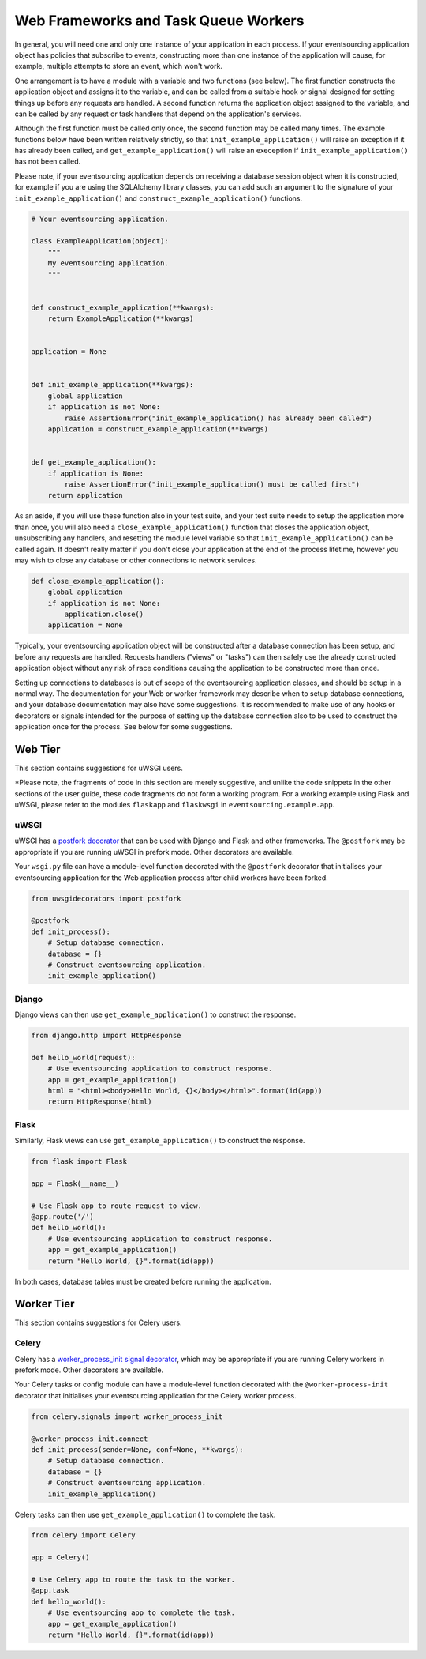=====================================
Web Frameworks and Task Queue Workers
=====================================

In general, you will need one and only one instance of your application
in each process. If your eventsourcing application object has policies
that subscribe to events, constructing more than one instance of the
application will cause, for example, multiple attempts to store an event,
which won't work.

One arrangement is to have a module with a variable and two functions
(see below). The first function constructs the application object and
assigns it to the variable, and can be called from a suitable hook or
signal designed for setting things up before any requests are handled.
A second function returns the application object assigned to the variable,
and can be called by any request or task handlers that depend on the
application's services.

Although the first function must be called only once, the second function
may be called many times. The example functions below have been written
relatively strictly, so that ``init_example_application()`` will raise
an exception if it has already been called, and ``get_example_application()``
will raise an exeception if ``init_example_application()`` has not been called.

Please note, if your eventsourcing application depends on receiving a
database session object when it is constructed, for example if you are
using the SQLAlchemy library classes, you can add such an argument to
the signature of your ``init_example_application()`` and
``construct_example_application()`` functions.

.. code:: python

    # Your eventsourcing application.

    class ExampleApplication(object):
        """
        My eventsourcing application.
        """


    def construct_example_application(**kwargs):
        return ExampleApplication(**kwargs)


    application = None


    def init_example_application(**kwargs):
        global application
        if application is not None:
            raise AssertionError("init_example_application() has already been called")
        application = construct_example_application(**kwargs)


    def get_example_application():
        if application is None:
            raise AssertionError("init_example_application() must be called first")
        return application


As an aside, if you will use these function also in your test suite, and your
test suite needs to setup the application more than once, you will also need
a ``close_example_application()`` function that closes the application object,
unsubscribing any handlers, and resetting the module level variable so that
``init_example_application()`` can be called again. If doesn't really matter
if you don't close your application at the end of the process lifetime, however
you may wish to close any database or other connections to network services.

.. code:: python

    def close_example_application():
        global application
        if application is not None:
            application.close()
        application = None


Typically, your eventsourcing application object will be constructed after
a database connection has been setup, and before any requests are handled.
Requests handlers ("views" or "tasks") can then safely use the already
constructed application object without any risk of race conditions causing
the application to be constructed more than once.

Setting up connections to databases is out of scope of the eventsourcing
application classes, and should be setup in a normal way. The documentation
for your Web or worker framework may describe when to setup database connections,
and your database documentation may also have some suggestions. It is recommended
to make use of any hooks or decorators or signals intended for the purpose of setting
up the database connection also to be used to construct the application once for the
process. See below for some suggestions.


Web Tier
========

This section contains suggestions for uWSGI users.

*Please note, the fragments of code in this section are merely suggestive, and unlike the
code snippets in the other sections of the user guide, these code fragments do not
form a working program. For a working example using Flask and uWSGI, please refer
to the modules ``flaskapp`` and ``flaskwsgi`` in ``eventsourcing.example.app``.

uWSGI
-----

uWSGI has a `postfork decorator
<http://uwsgi-docs.readthedocs.io/en/latest/PythonDecorators.html#uwsgidecorators.postfork>`__
that can be used with Django and Flask and other frameworks. The ``@postfork``
may be appropriate if you are running uWSGI in prefork mode. Other decorators are
available.

Your ``wsgi.py`` file can have a module-level function decorated with the ``@postfork``
decorator that initialises your eventsourcing application for the Web application process
after child workers have been forked.

.. code:: python

    from uwsgidecorators import postfork

    @postfork
    def init_process():
        # Setup database connection.
        database = {}
        # Construct eventsourcing application.
        init_example_application()


Django
------

Django views can then use ``get_example_application()`` to construct the response.

.. code:: python

    from django.http import HttpResponse

    def hello_world(request):
        # Use eventsourcing application to construct response.
        app = get_example_application()
        html = "<html><body>Hello World, {}</body></html>".format(id(app))
        return HttpResponse(html)


Flask
-----

Similarly, Flask views can use ``get_example_application()`` to construct the response.

.. code:: python

    from flask import Flask

    app = Flask(__name__)

    # Use Flask app to route request to view.
    @app.route('/')
    def hello_world():
        # Use eventsourcing application to construct response.
        app = get_example_application()
        return "Hello World, {}".format(id(app))


In both cases, database tables must be created before running the application.

Worker Tier
===========

This section contains suggestions for Celery users.

Celery
------

Celery has a `worker_process_init signal decorator
<http://docs.celeryproject.org/en/latest/userguide/signals.html#worker-process-init>`__,
which may be appropriate if you are running Celery workers in prefork mode. Other decorators
are available.

Your Celery tasks or config module can have a module-level function decorated with
the ``@worker-process-init`` decorator that initialises your eventsourcing application
for the Celery worker process.


.. code:: python

    from celery.signals import worker_process_init

    @worker_process_init.connect
    def init_process(sender=None, conf=None, **kwargs):
        # Setup database connection.
        database = {}
        # Construct eventsourcing application.
        init_example_application()


Celery tasks can then use ``get_example_application()`` to complete the task.

.. code:: python

    from celery import Celery

    app = Celery()

    # Use Celery app to route the task to the worker.
    @app.task
    def hello_world():
        # Use eventsourcing app to complete the task.
        app = get_example_application()
        return "Hello World, {}".format(id(app))
